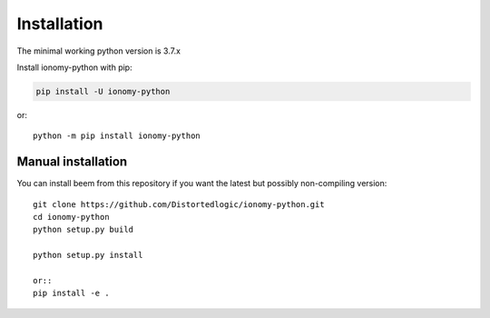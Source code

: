 Installation
============
The minimal working python version is 3.7.x
    
Install ionomy-python with pip:

.. code:: bash

    pip install -U ionomy-python

or::

    python -m pip install ionomy-python

Manual installation
-------------------
    
You can install beem from this repository if you want the latest
but possibly non-compiling version::

    git clone https://github.com/Distortedlogic/ionomy-python.git
    cd ionomy-python
    python setup.py build
    
    python setup.py install

    or::
    pip install -e .
    
